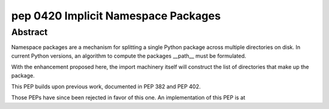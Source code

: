 ﻿
.. index::
   pair: Python PEP; 0420
   pair: Python; Implicit Namespace Packages

.. _python_pep_0420:

============================================================================
pep 0420 Implicit Namespace Packages
============================================================================

.. seealso::

   - http://www.python.org/dev/peps/pep-0420/



Abstract
========

Namespace packages are a mechanism for splitting a single Python package across
multiple directories on disk. In current Python versions, an algorithm to compute
the packages __path__ must be formulated.

With the enhancement proposed here, the import machinery itself will construct
the list of directories that make up the package.

This PEP builds upon previous work, documented in PEP 382 and PEP 402.

Those PEPs have since been rejected in favor of this one.
An implementation of this PEP is at


.. _`PEP 382`: http://www.python.org/dev/peps/pep-0382
.. _`PEP 402`: http://www.python.org/dev/peps/pep-0402
